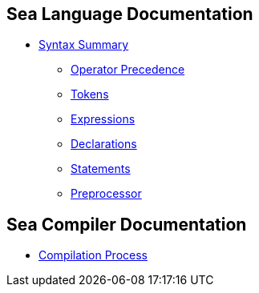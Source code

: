 == Sea Language Documentation

* link:grammar/syntax-summary.adoc[Syntax Summary]
** link:grammar/operator-precedence.adoc[Operator Precedence]
** link:grammar/tokens.adoc[Tokens]
** link:grammar/expressions.adoc[Expressions]
** link:grammar/declarations.adoc[Declarations]
** link:grammar/statements.adoc[Statements]
** link:grammar/preprocessor.adoc[Preprocessor]

== Sea Compiler Documentation
* link:compiler/process.adoc[Compilation Process]